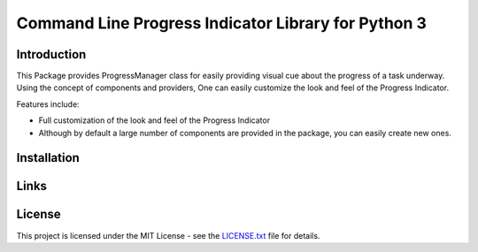 ##########################################################################
Command Line Progress Indicator Library for Python 3
##########################################################################


.. inclusion-marker-introduction-start

**************************************************************************
Introduction
**************************************************************************

This Package provides ProgressManager class for easily providing
visual cue about the progress of a task underway. Using the concept
of components and providers, One can easily customize the look and
feel of the Progress Indicator.

Features include:

* Full customization of the look and feel of the Progress Indicator
* Although by default a large number of components are provided in the package,
  you can easily create new ones.
  
  
.. inclusion-marker-introduction-end



.. inclusion-marker-install-start

**************************************************************************
Installation
**************************************************************************


.. inclusion-marker-install-end


.. inclusion-marker-links-start

**************************************************************************
Links
**************************************************************************


.. inclusion-marker-links-end



.. inclusion-marker-license-start

**************************************************************************
License
**************************************************************************

This project is licensed under the MIT License - see the `LICENSE.txt <https://github.com/pri22296/progress_manager/blob/master/LICENSE.txt>`_ file for details.


.. inclusion-marker-license-end
